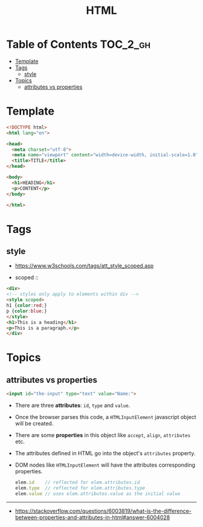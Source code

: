#+TITLE: HTML

* Table of Contents :TOC_2_gh:
- [[#template][Template]]
- [[#tags][Tags]]
  - [[#style][style]]
- [[#topics][Topics]]
  - [[#attributes-vs-properties][attributes vs properties]]

* Template
#+BEGIN_SRC html
  <!DOCTYPE html>
  <html lang="en">

  <head>
    <meta charset="utf-8">
    <meta name="viewport" content="width=device-width, initial-scale=1.0">
    <title>TITLE</title>
  </head>

  <body>
    <h1>HEADING</h1>
    <p>CONTENT</p>
  </body>

  </html>
#+END_SRC
* Tags
** style
- https://www.w3schools.com/tags/att_style_scoped.asp

- scoped ::
#+BEGIN_SRC html
  <div>
  <!-- styles only apply to elements within div -->
  <style scoped>
  h1 {color:red;}
  p {color:blue;} 
  </style>
  <h1>This is a heading</h1>
  <p>This is a paragraph.</p>
  </div>
#+END_SRC
* Topics
** attributes vs properties

#+BEGIN_SRC html
  <input id="the-input" type="text" value="Name:">
#+END_SRC

- There are three *attributes*: ~id~, ~type~ and ~value~.
- Once the browser parses this code, a ~HTMLInputElement~ javascript object will be created.
- There are some *properties* in this object like ~accept~, ~align~, ~attributes~ etc.
- The attributes defined in HTML go into the object's ~attributes~ property.
- DOM nodes like ~HTMLInputElement~ will have the attributes corresponding properties.
  #+BEGIN_SRC js
    elem.id    // reflected for elem.attributes.id
    elem.type  // reflected for elem.attributes.type
    elem.value // uses elem.attributes.value as the initial value
  #+END_SRC

-----
- https://stackoverflow.com/questions/6003819/what-is-the-difference-between-properties-and-attributes-in-html#answer-6004028
